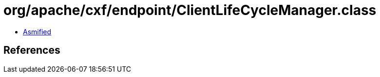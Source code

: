 = org/apache/cxf/endpoint/ClientLifeCycleManager.class

 - link:ClientLifeCycleManager-asmified.java[Asmified]

== References


